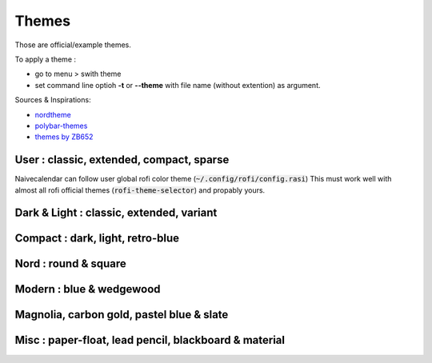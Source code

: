 Themes
======

Those are official/example themes.

To apply a theme :

- go to menu > swith theme
- set command line optioh **-t** or **--theme** with file name (without extention) as argument.

Sources & Inspirations:

- `nordtheme <https://www.nordtheme.com/>`_
- `polybar-themes <https://github.com/adi1090x/polybar-themes>`_
- `themes by ZB652 <https://www.deviantart.com/zb652>`_


User : classic, extended, compact, sparse
-----------------------------------------

Naivecalendar can follow user global rofi color theme (:code:`~/.config/rofi/config.rasi`)
This must work well with almost all rofi official themes (:code:`rofi-theme-selector`) and propably yours.

Dark & Light : classic, extended, variant
-----------------------------------------

|classic dark| |classic light| 


|classic dark extended| |classic light extended| 


|classic dark variant| |classic light variant|

Compact : dark, light, retro-blue
---------------------------------

|classic dark compact| |classic light compact| |retro blue compact| 

Nord : round & square
---------------------

|round light nord| |square dark nord| 

Modern : blue & wedgewood
-------------------------

|modern blue| |modern wedgewood|

Magnolia, carbon gold, pastel blue & slate
------------------------------------------

|magnolia| |carbon gold| |pastel blue| |slate|

Misc : paper-float, lead pencil, blackboard & material
------------------------------------------------------

|paper-float| |lead pencil| |blackboard| |material darker|

.. |classic dark| image:: ./screenshots/classic_dark.png
    :height: 160px

.. |classic light| image:: ./screenshots/classic_light.png
    :height: 160px
    :alt: classic light

.. |classic dark compact| image:: ./screenshots/classic_dark_compact.png
    :height: 110px
    :alt: classic dark compact

.. |classic light compact| image:: ./screenshots/classic_light_compact.png
    :height: 110px
    :alt: classic light compact

.. |classic dark extended| image:: ./screenshots/classic_dark_extended.png
    :height: 170px
    :alt: classic dark extended

.. |classic light extended| image:: ./screenshots/classic_light_extended.png
    :height: 170px
    :alt: classic light extended

.. |round light nord| image:: ./screenshots/round_light_nord.png
    :height: 170px
    :alt: round light nord

.. |square dark nord| image:: ./screenshots/square_dark_nord.png
    :height: 170px
    :alt: square dark nord

.. |classic dark variant| image::  ./screenshots/classic_dark_variant.png
    :height: 170px
    :alt: classic_dark_variant

.. |classic light variant| image::  ./screenshots/classic_light_variant.png
    :height: 170px
    :alt: classic_light_variant

.. |material darker| image::  ./screenshots/material_darker.png
    :height: 170px
    :alt: material_darker

.. |paper-float| image::  ./screenshots/paper-float.png
    :height: 170px

.. |retro blue compact| image::  ./screenshots/retro_blue_compact.png
    :height: 110px

.. |lead pencil| image::  ./screenshots/lead_pencil.png
    :height: 170px

.. |blackboard| image::  ./screenshots/blackboard.png
    :height: 170px

.. |modern blue| image::  ./screenshots/modern_blue.png
    :height: 170px

.. |modern wedgewood| image::  ./screenshots/modern_wedgewood.png
    :height: 170px

.. |magnolia| image::  ./screenshots/magnolia.png
    :height: 170px

.. |carbon gold| image::  ./screenshots/carbon_gold.png
    :height: 170px

.. |slate| image::  ./screenshots/slate.png
    :height: 170px

.. |pastel blue| image::  ./screenshots/pastel_blue.png
    :height: 170px

